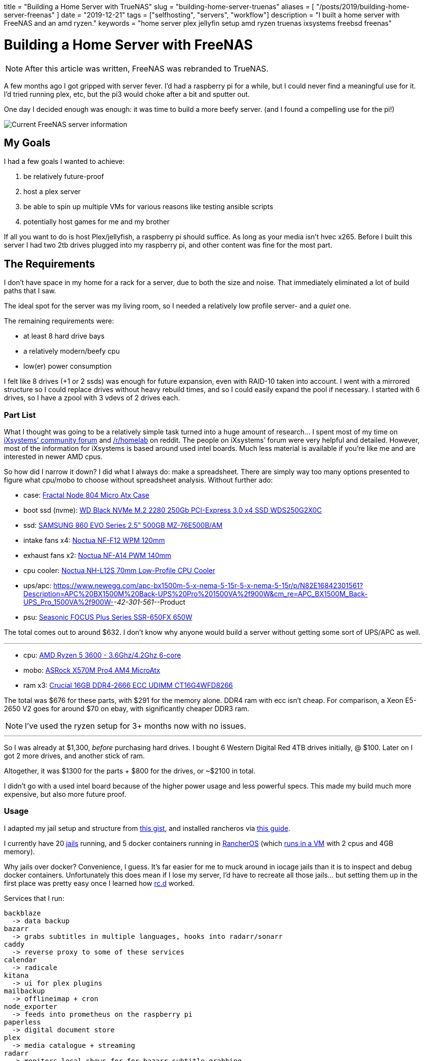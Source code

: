 // Copyright 2016-2024 Andrew Zah
+++
title = "Building a Home Server with TrueNAS"
slug = "building-home-server-truenas"
aliases = [
  "/posts/2019/building-home-server-freenas"
]
date = "2019-12-21"
tags = ["selfhosting", "servers", "workflow"]
description = "I built a home server with FreeNAS and an amd ryzen."
keywords = "home server plex jellyfin setup amd ryzen truenas ixsystems freebsd freenas"
+++

= Building a Home Server with FreeNAS
:toc:

NOTE: After this article was written, FreeNAS was rebranded to TrueNAS.

A few months ago I got gripped with server fever. I’d had a raspberry pi
for a while, but I could never find a meaningful use for it. I’d tried
running plex, etc, but the pi3 would choke after a bit and sputter out.

One day I decided enough was enough: it was time to build a more beefy
server. (and I found a compelling use for the pi!)

image::https://s3.amazonaws.com/andrewzah.com/posts/serverbuild-freenas/freenas-info.png[Current FreeNAS server information]

== My Goals

I had a few goals I wanted to achieve:

1.  be relatively future-proof
2.  host a plex server
3.  be able to spin up multiple VMs for various reasons like testing
ansible scripts
4.  potentially host games for me and my brother

If all you want to do is host Plex/jellyfish, a raspberry pi should
suffice. As long as your media isn’t hvec x265. Before I built this
server I had two 2tb drives plugged into my raspberry pi, and other
content was fine for the most part.

== The Requirements

I don’t have space in my home for a rack for a server, due to both the
size and noise. That immediately eliminated a lot of build paths that I
saw.

The ideal spot for the server was my living room, so I needed a
relatively low profile server- and a _quiet_ one.

The remaining requirements were:

* at least 8 hard drive bays
* a relatively modern/beefy cpu
* low(er) power consumption

I felt like 8 drives (+1 or 2 ssds) was enough for future expansion,
even with RAID-10 taken into account. I went with a mirrored structure
so I could replace drives without heavy rebuild times, and so I could
easily expand the pool if necessary. I started with 6 drives, so I have
a zpool with 3 vdevs of 2 drives each.

=== Part List

What I thought was going to be a relatively simple task turned into a
huge amount of research… I spent most of my time on
https://www.ixsystems.com/community/[iXsystems’ community forum] and
https://www.reddit.com/r/homelab/[/r/homelab] on reddit. The people on
iXsystems’ forum were very helpful and detailed. However, most of the
information for iXsystems is based around used intel boards. Much less
material is available if you’re like me and are interested in newer AMD
cpus.

So how did I narrow it down? I did what I always do: make a spreadsheet.
There are simply way too many options presented to figure what cpu/mobo
to choose without spreadsheet analysis. Without further ado:

* case:
https://docs.google.com/spreadsheets/d/1pThQQLHIcB_LO6-PmypGOSeaErY_ip6FY2lmbkS0DYc/Fractal%20Design%20Node%20804%20Black%20Window%20Aluminum/Steel%20MATX[Fractal
Node 804 Micro Atx Case]
* boot ssd (nvme):
https://www.newegg.com/western-digital-black-nvme-250gb/p/N82E16820250097[WD
Black NVMe M.2 2280 250Gb PCI-Express 3.0 x4 SSD WDS250G2X0C]
* ssd:
https://www.newegg.com/apc-bx1500m-5-x-nema-5-15r-5-x-nema-5-15r/p/N82E16842301561?Description=APC%20BX1500M%20Back-UPS%20Pro%201500VA%2f900W&cm_re=APC_BX1500M_Back-UPS_Pro_1500VA%2f900W-_-42-301-561-_-Product[SAMSUNG
860 EVO Series 2.5" 500GB MZ-76E500B/AM]
* intake fans x4:
https://smile.amazon.com/dp/B00650P2ZC/?tag=ozlp-20[Noctua NF-F12 WPM
120mm]
* exhaust fans x2:
https://smile.amazon.com/dp/B00CP6QLY6/?tag=ozlp-20[Noctua NF-A14 PWM
140mm]
* cpu cooler:
https://smile.amazon.com/Noctua-NH-L12S-Low-Profile-Cooler-Quiet/dp/B075SF5QQ8/ref=sr_1_2?keywords=NH-L12S&qid=1565553407&s=gateway&sr=8-2[Noctua
NH-L12S 70mm Low-Profile CPU Cooler]
* ups/apc:
link:[https://www.newegg.com/apc-bx1500m-5-x-nema-5-15r-5-x-nema-5-15r/p/N82E16842301561?Description=APC%20BX1500M%20Back-UPS%20Pro%201500VA%2f900W&cm_re=APC_BX1500M_Back-UPS_Pro_1500VA%2f900W-_-42-301-561-_-Product]
* psu:
https://www.newegg.com/seasonic-focus-plus-650-gold-ssr-650fx-650w/p/N82E16817151186[Seasonic
FOCUS Plus Series SSR-650FX 650W]

The total comes out to around $632. I don’t know why anyone would build
a server without getting some sort of UPS/APC as well.

'''''

* cpu:
https://www.newegg.com/amd-ryzen-5-3600/p/N82E16819113569?Description=5%203600%20amd&cm_re=5_3600_amd-_-19-113-569-_-Product[AMD
Ryzen 5 3600 - 3.6Ghz/4.2Ghz 6-core]
* mobo:
https://www.newegg.com/p/N82E16813157887?Description=asrock%20x570m%20&cm_re=asrock_x570m-_-13-157-887-_-Product[ASRock
X570M Pro4 AM4 MicroAtx]
* ram x3:
https://smile.amazon.com/Crucial-DDR4-21300-Server-Memory-CT16G4WFD8266/dp/B078N7HC6L[Crucial
16GB DDR4-2666 ECC UDIMM CT16G4WFD8266]

The total was $676 for these parts, with $291 for the memory alone. DDR4
ram with ecc isn’t cheap. For comparison, a Xeon E5-2650 V2 goes for
around $70 on ebay, with significantly cheaper DDR3 ram.

NOTE: I’ve used the ryzen setup for 3+ months now with no issues.

'''''

So I was already at $1,300, _before_ purchasing hard drives. I bought 6
Western Digital Red 4TB drives initially, @ $100. Later on I got 2 more
drives, and another stick of ram.

Altogether, it was $1300 for the parts + $800 for the drives, or ~$2100
in total.

I didn’t go with a used intel board because of the higher power usage
and less powerful specs. This made my build much more expensive, but
also more future proof.

=== Usage

I adapted my jail setup and structure from
https://gist.github.com/mow4cash/e2fd4991bd2b787ca407a355d134b0ff[this
gist], and installed rancheros via
https://github.com/redshift-s/rancheros-docker-media[this guide].

I currently have 20 https://en.wikipedia.org/wiki/FreeBSD_jail[jails]
running, and 5 docker containers running in
https://rancher.com/rancher-os/[RancherOS] (which
https://www.ixsystems.com/documentation/freenas/11.2-U7/virtualmachines.html[runs
in a VM] with 2 cpus and 4GB memory).

Why jails over docker? Convenience, I guess. It’s far easier for me to
muck around in iocage jails than it is to inspect and debug docker
containers. Unfortunately this does mean if I lose my server, I’d have
to recreate all those jails… but setting them up in the first place was
pretty easy once I learned how
https://www.freebsd.org/cgi/man.cgi?query=rc.d&sektion=8&n=1[rc.d]
worked.

Services that I run:

....
backblaze
  -> data backup
bazarr
  -> grabs subtitles in multiple languages, hooks into radarr/sonarr
caddy
  -> reverse proxy to some of these services
calendar
  -> radicale
kitana
  -> ui for plex plugins
mailbackup
  -> offlineimap + cron
node_exporter
  -> feeds into prometheus on the raspberry pi
paperless
  -> digital document store
plex
  -> media catalogue + streaming
radarr
  -> monitors local shows for for bazarr subtitle grabbing
sonarr
  -> monitors local movies for for bazarr subtitle grabbing
syncthing
  -> seamlessly sync files between computers
thelounge
  -> modern irc client. I used to use znc+weechat, but I got
     tired of weechat's ux. thelounge is simple and pretty.
....

....
postgres
mysql
....

Several services use databases, so I elected to set aside jails for
them.

....
mc_main
mc_creative
mc_survival
....

I also run 3 instances of minecraft via https://papermc.io/[PaperMC], a
high performance fork of https://www.spigotmc.org/[Spigot]. The main
jail runs https://github.com/PaperMC/Waterfall[Waterfall] (a fork of
https://github.com/SpigotMC/BungeeCord[bungeecord]) along with a hub
instance. Waterfall acts as a proxy and lets one access multiple servers
within a network.

My docker services:

....
andrewzah/gollum
  -> a wiki with changes automatically git pushed
  -> a fork of gollum with user logins
insekticid/docker-piwiki (matomo)
  -> self-hosted analytics (tracking andrewzah.com)
  -> respects requests to not track user
radhifadlillah/shiori
  -> self-hosted website backup, similar to archive.web
huginn/huginn
  -> self-hosted, more powerful version of IFTTT
cwspear/docker-local-persist-volume-plugin
  -> allows local volume mounts in portainer/rancheros
portainer/portainer
....

[.full-width]
image::https://s3.amazonaws.com/andrewzah.com/posts/serverbuild-freenas/freenas-memory.png[Current FreeNAS memory graph]

=== A Use for the Raspberry Pi

Once I built the server, I had no use for my raspberry pi3 and 4. Until
I learned about https://prometheus.io/[prometheus] and
https://grafana.com/[grafana].

Having metrics and a dashboard is awesome, but if my server crashes, I
no longer have access to the metrics… So they have to be run somewhere
else! This is where the raspberry pi comes in- it just sits on my local
network ingesting traffic.

Unfortunately, node_exporter doesn’t seem to export hdd temperature
values, which is pretty important. I’ll probably have to write a simple
script to pull those values and host another metrics target for
prometheus.

[.full-width]
image::https://s3.amazonaws.com/andrewzah.com/posts/serverbuild-freenas/grafana-node-exporter.png[Grafana with node_exporter metrics from FreeNAS]

==== Why FreeNAS?

FreeNAS has extensive documentation. and *BSDs are nice. ZFS and RAID
are nice. Free Software is nice.

If I didn’t use docker so heavily I would likely use FreeBSD or OpenBSD
for my personal computers as well instead of Debian.

'''''

Overall the process of building a server was pretty fun, but I’m glad
I’m done with that for the foreseeable future. I didn’t self-host that
much when I began, but once I started adding services I started thinking
about everything I could self host.

[bibliography]
== References

- https://www.ixsystems.com/documentation/freenas/11.2-U7-legacy/freenas.html[FreeNAS® 11.2-U7 User Guide]
- https://www.ixsystems.com/community/resources/links-to-useful-threads.108/[iXsystems: Links to useful threads]
- https://www.ixsystems.com/community/resources/specific-build-components-list-up-to-32gb-ram.109/[iXsystems: Specific build components list - up to 32GB RAM]
- https://www.ixsystems.com/community/threads/slideshow-explaining-vdev-zpool-zil-and-l2arc-for-noobs.7775/[iXsystems: Slideshow explaining VDev, zpool, ZIL and L2ARC for noobs!]
- https://www.ixsystems.com/community/threads/amd-ryzen-build.74232/[AMD Ryzen Build]
- https://www.ixsystems.com/blog/zfs-dictionary/[iXsystems: ZFS dictionary]
- https://www.freebsd.org/doc/en_US.ISO8859-1/articles/rc-scripting/index.html[Practical rc.d scripting in BSD]
